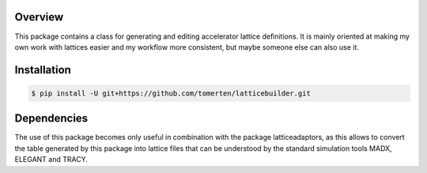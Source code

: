 Overview
========
This package contains a class for generating and editing accelerator lattice definitions.
It is mainly oriented at making my own work with lattices easier and my workflow more consistent, but maybe 
someone else can also use it.

Installation
============
.. code-block:: bash

    $ pip install -U git+https://github.com/tomerten/latticebuilder.git

Dependencies
============
The use of this package becomes only useful in combination with the package latticeadaptors, as this allows 
to convert the table generated by this package into lattice files that can be understood by the standard 
simulation tools MADX, ELEGANT and TRACY.